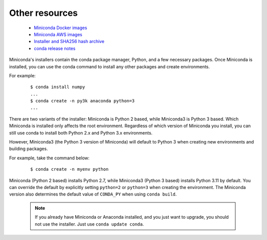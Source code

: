===============
Other resources
===============

 -  `Miniconda Docker images <https://hub.docker.com/r/continuumio/>`_
 -  `Miniconda AWS images <https://aws.amazon.com/marketplace/seller-profile?id=29f81979-a535-4f44-9e9f-6800807ad996>`_
 -  `Installer and SHA256 hash archive <https://repo.anaconda.com/miniconda/>`_
 -  `conda release notes <https://conda.io/projects/continuumio-conda/en/latest/release-notes.html>`_

Miniconda's installers contain the conda package manager, Python, and a few necessary packages. Once Miniconda is
installed, you can use the conda command to install any other packages and create environments.

For example:

 .. container:: highlight-bash notranslate

    .. container:: highlight

       ::

          $ conda install numpy
          ...
          $ conda create -n py3k anaconda python=3
          ...

There are two variants of the installer: Miniconda is Python 2 based, while Miniconda3 is Python 3 based.
Which Miniconda is installed only affects the root environment. Regardless of which version of Miniconda you
install, you can still use conda to install both Python 2.x and Python 3.x environments.

However, Miniconda3 (the Python 3 version of Miniconda) will default to Python 3 when creating new environments 
and building packages.

For example, take the command below:

 .. container:: highlight-bash notranslate

    .. container:: highlight

       ::

          $ conda create -n myenv python

Miniconda (Python 2 based) installs Python 2.7, while Miniconda3 (Python 3 based) installs Python 3.11 by default.
You can override the default by explicitly setting ``python=2`` or ``python=3`` when creating the environment. The
Miniconda version also determines the default value of ``CONDA_PY`` when using ``conda build``.

 .. note::
    If you already have Miniconda or Anaconda installed, and you just want to upgrade, you should
    not use the installer. Just use ``conda update conda``.
